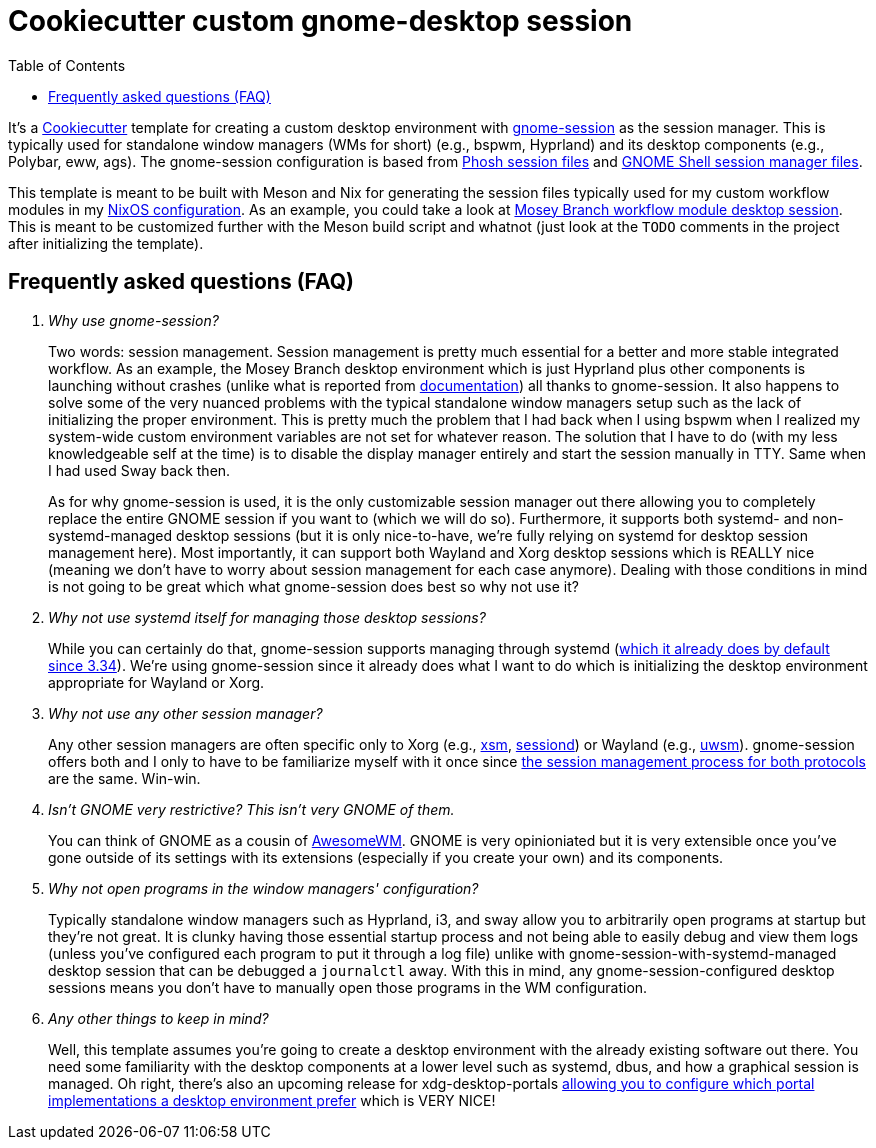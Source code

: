 = Cookiecutter custom gnome-desktop session
:toc:

It's a link:https://github.com/cookiecutter/cookiecutter[Cookiecutter] template for creating a custom desktop environment with link:https://gitlab.gnome.org/GNOME/gnome-session/[gnome-session] as the session manager.
This is typically used for standalone window managers (WMs for short) (e.g., bspwm, Hyprland) and its desktop components (e.g., Polybar, eww, ags).
The gnome-session configuration is based from link:https://gitlab.gnome.org/World/Phosh/phosh/[Phosh session files] and link:https://gitlab.gnome.org/GNOME/gnome-shell[GNOME Shell session manager files].

This template is meant to be built with Meson and Nix for generating the session files typically used for my custom workflow modules in my link:https://github.com/foo-dogsquared/nixos-config[NixOS configuration].
As an example, you could take a look at link:https://github.com/foo-dogsquared/nixos-config/tree/6549b12436ce8c8467945d39cb34d66c36f387a3/modules/nixos/workflows/mosey-branch/config/desktop-session[Mosey Branch workflow module desktop session].
This is meant to be customized further with the Meson build script and whatnot (just look at the `TODO` comments in the project after initializing the template).


== Frequently asked questions (FAQ)

[qanda]
Why use gnome-session?::
Two words: session management.
Session management is pretty much essential for a better and more stable integrated workflow.
As an example, the Mosey Branch desktop environment which is just Hyprland plus other components is launching without crashes (unlike what is reported from link:https://wiki.hyprland.org/Getting-Started/Master-Tutorial/#launching-hyprland[documentation]) all thanks to gnome-session.
It also happens to solve some of the very nuanced problems with the typical standalone window managers setup such as the lack of initializing the proper environment.
This is pretty much the problem that I had back when I using bspwm when I realized my system-wide custom environment variables are not set for whatever reason.
The solution that I have to do (with my less knowledgeable self at the time) is to disable the display manager entirely and start the session manually in TTY.
Same when I had used Sway back then.
+
As for why gnome-session is used, it is the only customizable session manager out there allowing you to completely replace the entire GNOME session if you want to (which we will do so).
Furthermore, it supports both systemd- and non-systemd-managed desktop sessions (but it is only nice-to-have, we're fully relying on systemd for desktop session management here).
Most importantly, it can support both Wayland and Xorg desktop sessions which is REALLY nice (meaning we don't have to worry about session management for each case anymore).
Dealing with those conditions in mind is not going to be great which what gnome-session does best so why not use it?

Why not use systemd itself for managing those desktop sessions?::
While you can certainly do that, gnome-session supports managing through systemd (link:https://blogs.gnome.org/benzea/2019/10/01/gnome-3-34-is-now-managed-using-systemd/[which it already does by default since 3.34]).
We're using gnome-session since it already does what I want to do which is initializing the desktop environment appropriate for Wayland or Xorg.

Why not use any other session manager?::
Any other session managers are often specific only to Xorg (e.g., link:https://gitlab.freedesktop.org/xorg/app/xsm[xsm], link:https://github.com/jcrd/sessiond[sessiond]) or Wayland (e.g., link:https://github.com/Vladimir-csp/uwsm[uwsm]).
gnome-session offers both and I only to have to be familiarize myself with it once since link:https://wiki.gnome.org/Projects/SessionManagement/GnomeSession[the session management process for both protocols] are the same.
Win-win.

Isn't GNOME very restrictive? This isn't very GNOME of them.::
You can think of GNOME as a cousin of link:https://awesomewm.org/[AwesomeWM].
GNOME is very opinioniated but it is very extensible once you've gone outside of its settings with its extensions (especially if you create your own) and its components.

Why not open programs in the window managers' configuration?::
Typically standalone window managers such as Hyprland, i3, and sway allow you to arbitrarily open programs at startup but they're not great.
It is clunky having those essential startup process and not being able to easily debug and view them logs (unless you've configured each program to put it through a log file) unlike with gnome-session-with-systemd-managed desktop session that can be debugged a `journalctl` away.
With this in mind, any gnome-session-configured desktop sessions means you don't have to manually open those programs in the WM configuration.

Any other things to keep in mind?::
Well, this template assumes you're going to create a desktop environment with the already existing software out there.
You need some familiarity with the desktop components at a lower level such as systemd, dbus, and how a graphical session is managed.
Oh right, there's also an upcoming release for xdg-desktop-portals link:https://www.bassi.io/articles/2023/05/29/configuring-portals/[allowing you to configure which portal implementations a desktop environment prefer] which is VERY NICE!
